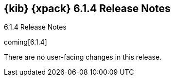 [role="xpack"]
[[xkb-6.1.4]]
== {kib} {xpack} 6.1.4 Release Notes
++++
<titleabbrev>6.1.4 Release Notes</titleabbrev>
++++

coming[6.1.4]

There are no user-facing changes in this release.
